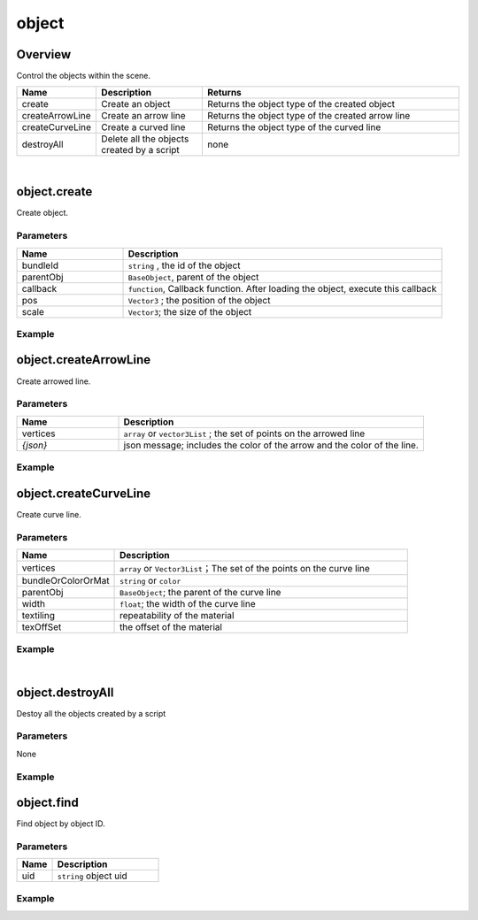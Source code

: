 *****************
object
*****************

Overview
=========
Control the objects within the scene.

.. csv-table::
    :header: Name, Description, Returns
    :widths:  10, 20, 50

    create,	Create an object,Returns the object type of the created object
    createArrowLine, "Create an arrow line", "Returns the object type of the created arrow line"
    createCurveLine,"Create a curved line", "Returns the object type of the curved line"
    destroyAll,	Delete all the objects created by a script,"none "

|

object.create
==============

Create object.

Parameters
^^^^^^^^^^
.. csv-table::
    :header: Name, Description
    :widths: 5, 15

    bundleId, "``string`` , the id of the object"
    parentObj, "``BaseObject``,  parent of the object"
    callback, "``function``, Callback function. After loading the object, execute this callback"
    pos, "``Vector3`` ; the position of the object"
    scale, "``Vector3``; the size of the object"


Example
^^^^^^^^^^

.. code-block:: javascript
   :linenos:

   /** Create object'obj1'and set its position to (1,0,1)
   Create a second object 'obj2'and set its parent to be obj1 and its position to (2,0,1)
   scale (1,2,3), after loading obj2, execute callback, rotate the obj1 45 degree of Y (this time obj1 is obj2's parent, 
   so obj1 and obj2 will rotate together.) */

   var obj1 = object.create("AB052B5B646E4A48B9C045096FF9B088",Vector3(1,0,1));
   var obj2 = object.create("AB052B5B646E4A48B9C045096FF9B088",obj1,function(){obj1.yaw(45)},Vector3(2,0,1),Vector3(1,2,3));


object.createArrowLine
=======================

Create arrowed line.

Parameters
^^^^^^^^^^
.. csv-table::
    :header: Name, Description
    :widths: 5, 15

    vertices, "``array``  or ``vector3List`` ; the set of points on the arrowed line"
    *{json}*, "json message; includes the color of the arrow and the color of the line."


Example
^^^^^^^^^^

.. code-block:: javascript
   :linenos:
   
    //define a Vector array
    var vecArray2 = [Vector3(0, 1, 20), Vector3(10, 1, 20)];

    
    //Create an arrowed line. Set the start position to (0,1,20) and the end position to (10,1,20). 
    //The color of the line is set to red, the color of the arrow is set to green.

    object.createArrowLine(vecArray2, {

    "color": Color.red,

    "arrowColor": Color.green});


object.createCurveLine
=======================

Create curve line.

Parameters
^^^^^^^^^^
.. csv-table::
    :header: Name, Description
    :widths: 5, 15

    vertices, "``array`` or ``Vector3List``；The set of the points on the curve line"
    bundleOrColorOrMat, ``string``  or ``color`` 
    parentObj, ``BaseObject``; the parent of the curve line
    width, ``float``; the width of the curve line
    textiling, repeatability of the material
    texOffSet, the offset of the material


Example
^^^^^^^^^^

.. code-block:: javascript
   :linenos:
   
    // create a curve line named curveLine1
    var vecList = Vector3List();

    vecList.Add(Vector3(0,1,0));

    vecList.Add(Vector3(10,1,0));

    vecList.Add(Vector3(10,1,5));

    var curveLine1=object.createCurveLine(vecList, Color.green);


    // Create a curve line named 'curveLine2'. Set the material of the curve line to specified material. 
    // Set the parent of'curveLine2'to'curveLine1'. 
    //Set the repeatability of'curveLine2's' material to (1,2) and the offset of it's material to (0,0)

    var vecArray = [Vector3(0,1,5), Vector3(0,2,15), Vector3(10,4,15), Vector3(10,6,5)];

    var curveLine2 = object.createCurveLine(vecArray, "1D2702801708453680664DCABE70890B",curveLine1,2,Vector2(1,2),Vector2(0,0))



|

object.destroyAll
=======================

Destoy all the objects created by a script

Parameters
^^^^^^^^^^^^

None

Example
^^^^^^^^^^

.. code-block:: javascript
   :linenos:

    //create obj
    var obj  = object.create("AB052B5B646E4A48B9C045096FF9B088");


    //create curveLine
    var vecArray = [Vector3(0,1,5), Vector3(0,2,15), Vector3(10,4,15), Vector3(10,6,5)];

    var curveLine1=object.createCurveLine(vecArray, Color.green);


    //Create a button called 'Delete'. Clicking on the button'Delete'will destroy all objects created by this script.
    gui.createButton("Delete", Rect(100, 100, 100, 30), function() {object.destroyAll()})




    
    
object.find
=======================

Find object by object ID.

Parameters
^^^^^^^^^^^^

.. csv-table::
    :header: Name, Description
    :widths: 5, 15

    uid, ``string`` object uid


Example
^^^^^^^^^^

.. code-block:: javascript
   :linenos:

    // Find Object with an Uid equal to'Object01', 
    // then rotate this object around the Y-axis at a 45 degree angle.
    object.find("Object01");
    obj.yaw(-45);


   



   


